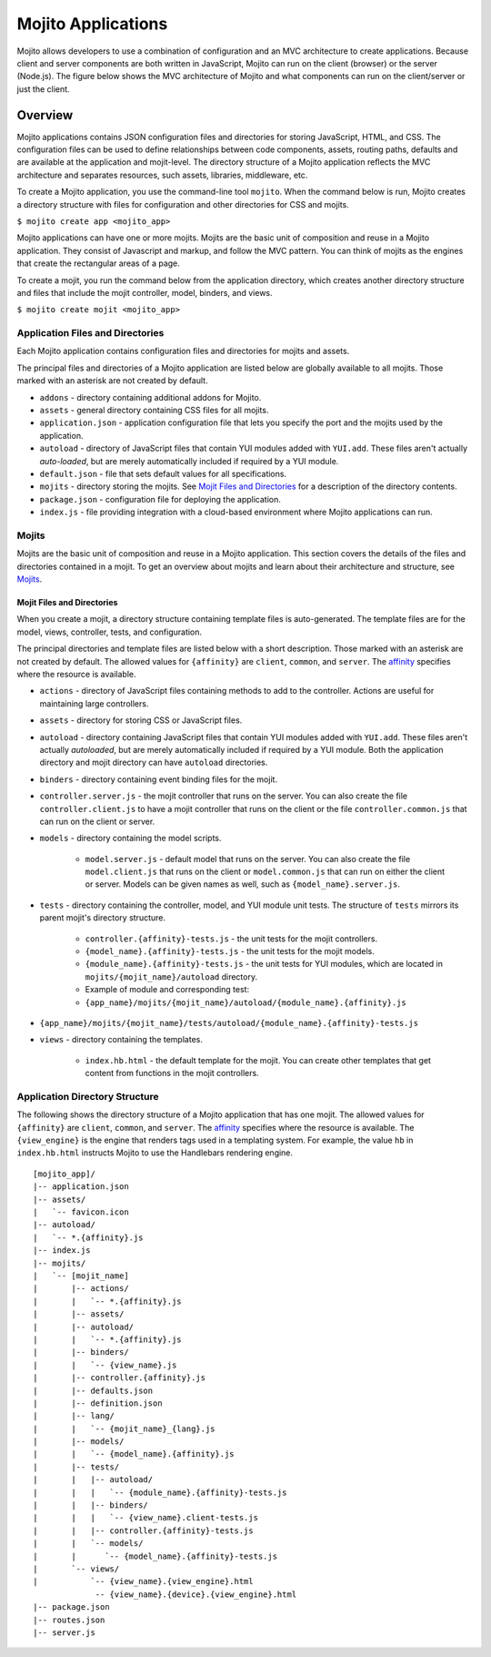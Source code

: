 

===================
Mojito Applications
===================

Mojito allows developers to use a combination of configuration and an MVC architecture to create applications. Because client and server components 
are both written in JavaScript, Mojito can run on the client (browser) or the server (Node.js). The figure below shows the MVC architecture of Mojito 
and what components can run on the client/server or just the client.

.. image:: images/basic_mojit.gif
   :width: 400px
   :height: 355px

Overview
########

Mojito applications contains JSON configuration files and directories for storing JavaScript, HTML, and CSS. The configuration files can be used to define relationships 
between code components, assets, routing paths, defaults and are available at the application and mojit-level. The directory structure of a Mojito application reflects the 
MVC architecture and separates resources, such assets, libraries, middleware, etc.

To create a Mojito application, you use the command-line tool ``mojito``. When the command below is run, Mojito creates a directory 
structure with files for configuration and other directories for CSS and mojits.

``$ mojito create app <mojito_app>``

Mojito applications can have one or more mojits. Mojits are the basic unit of composition and reuse in a Mojito application. They consist of Javascript and markup, and 
follow the MVC pattern. You can think of mojits as the engines that create the rectangular areas of a page.

To create a mojit, you run the command below from the application directory, which creates another directory structure and files that include the mojit controller, 
model, binders, and views.

``$ mojito create mojit <mojito_app>``

Application Files and Directories
=================================

Each Mojito application contains configuration files and directories for mojits and assets.

The principal files and directories of a Mojito application are listed below are globally available to all mojits. 
Those marked with an asterisk are not created by default.

- ``addons`` - directory containing additional addons for Mojito.
- ``assets`` - general directory containing CSS files for all mojits.
- ``application.json`` - application configuration file that lets you specify the port and the mojits used by the application.
- ``autoload`` - directory of JavaScript files that contain YUI modules added with ``YUI.add``. These files aren't actually *auto-loaded*, but are merely automatically included if required by a YUI module.
- ``default.json`` - file that sets default values for all specifications.
- ``mojits`` - directory storing the mojits. See `Mojit Files and Directories`_ for a description of the directory contents.
- ``package.json`` - configuration file for deploying the application.
- ``index.js`` - file providing integration with a cloud-based environment where Mojito applications can run.

.. _mojito_apps-mojits:

Mojits
======

Mojits are the basic unit of composition and reuse in a Mojito application. This 
section covers the details of the files and directories contained in a mojit.
To get an overview about mojits and learn about their architecture and structure, 
see `Mojits <mojito_mojits.html>`_. 


Mojit Files and Directories
---------------------------

When you create a mojit, a directory structure containing template files is auto-generated. The template files are for the model, views, controller, tests, and configuration.

The principal directories and template files are listed below with a short description. Those marked with an asterisk are not created by default. The allowed 
values for ``{affinity}`` are ``client``, ``common``, and ``server``. The `affinity <../reference/glossary.html>`_ specifies where the resource is available. 

- ``actions`` - directory of JavaScript files containing methods to add to the controller. Actions are useful for maintaining large controllers.
- ``assets`` - directory for storing CSS or JavaScript files.
- ``autoload`` - directory containing JavaScript files that contain YUI modules added with ``YUI.add``. These files aren't actually *autoloaded*, but are merely automatically included if required by a YUI module. Both the application directory and mojit directory can have ``autoload`` directories.
- ``binders`` - directory containing event binding files for the mojit.
- ``controller.server.js`` - the mojit controller that runs on the server. You can also create the file ``controller.client.js`` to have a mojit controller that runs on the client or the file ``controller.common.js`` that can run on the client or server.
- ``models`` - directory containing the model scripts.

   - ``model.server.js`` - default model that runs on the server. You can also create the file ``model.client.js`` that runs on the client or ``model.common.js`` that can run on either the client or server. Models can be given names as well, such as ``{model_name}.server.js``.
- ``tests`` - directory containing the controller, model, and YUI module unit tests. The structure of ``tests`` mirrors its parent mojit's directory structure.

   - ``controller.{affinity}-tests.js`` - the unit tests for the mojit controllers.
   - ``{model_name}.{affinity}-tests.js`` - the unit tests for the mojit models.
   - ``{module_name}.{affinity}-tests.js`` - the unit tests for YUI modules, which are located in  ``mojits/{mojit_name}/autoload`` directory.
   - Example of module and corresponding test:
   - ``{app_name}/mojits/{mojit_name}/autoload/{module_name}.{affinity}.js``

- ``{app_name}/mojits/{mojit_name}/tests/autoload/{module_name}.{affinity}-tests.js``

- ``views`` - directory containing the templates.

   - ``index.hb.html`` - the default template for the mojit. You can create other templates that get content from functions in the mojit controllers.

Application Directory Structure
===============================

The following shows the directory structure of a Mojito application that has one mojit. The allowed 
values for ``{affinity}`` are ``client``, ``common``, and ``server``. The `affinity <../reference/glossary.html>`_ specifies where the resource is available. The ``{view_engine}`` is the 
engine that renders tags used in a templating system. For example, the value ``hb`` in ``index.hb.html`` instructs Mojito to use the Handlebars rendering engine.

::

   [mojito_app]/
   |-- application.json
   |-- assets/
   |   `-- favicon.icon
   |-- autoload/
   |   `-- *.{affinity}.js
   |-- index.js
   |-- mojits/
   |   `-- [mojit_name]
   |       |-- actions/
   |       |   `-- *.{affinity}.js
   |       |-- assets/
   |       |-- autoload/
   |       |   `-- *.{affinity}.js
   |       |-- binders/
   |       |   `-- {view_name}.js
   |       |-- controller.{affinity}.js
   |       |-- defaults.json
   |       |-- definition.json
   |       |-- lang/
   |       |   `-- {mojit_name}_{lang}.js
   |       |-- models/
   |       |   `-- {model_name}.{affinity}.js
   |       |-- tests/
   |       |   |-- autoload/
   |       |   |   `-- {module_name}.{affinity}-tests.js
   |       |   |-- binders/
   |       |   |   `-- {view_name}.client-tests.js
   |       |   |-- controller.{affinity}-tests.js
   |       |   `-- models/
   |       |      `-- {model_name}.{affinity}-tests.js
   |       `-- views/
   |           `-- {view_name}.{view_engine}.html
                -- {view_name}.{device}.{view_engine}.html
   |-- package.json
   |-- routes.json
   |-- server.js


